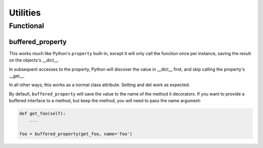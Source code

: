 =========
Utilities
=========

Functional
==========

buffered_property
-----------------

This works much like Python's ``property`` built-in, except it will only call
the function once per instance, saving the result on the objects's \__dict__.

In subsequent accesses to the property, Python will discover the value in
\__dict__ first, and skip calling the property's __get__.

In all other ways, this works as a normal class attribute.  Setting and del
work as expected.

By default, ``buffered_property`` will save the value to the name of the method
it decorators.  If you want to provide a buffered interface to a method, but keep
the method, you will need to pass the name argument:

.. code-block:: python

    def get_foo(self):
        ...

    foo = buffered_property(get_foo, name='foo')

